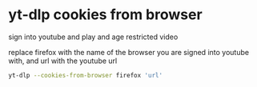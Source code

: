 #+STARTUP: showall
* yt-dlp cookies from browser

sign into youtube and play and age restricted video

replace firefox with the name of the browser you are signed into youtube with,
and url with the youtube url

#+begin_src sh
yt-dlp --cookies-from-browser firefox 'url'
#+end_src

